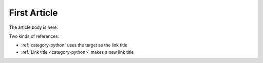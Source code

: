 First Article
=============

.. article::
    published: 2015-01-02 12:01
    weight: 20
    category:
        - python
    synopsis:
        A fine article, about all kinds of things. One can never tell
        the kinds of things that it is about.

The article body is here.

Two kinds of references:

- :ref:`category-python` uses the target as the link title

- :ref:`Link title <category-python>` makes a new link title